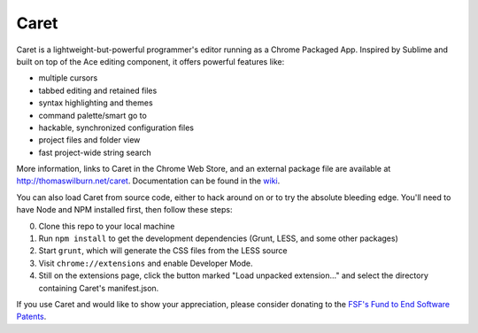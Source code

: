 Caret
=====

Caret is a lightweight-but-powerful programmer's editor running as a Chrome
Packaged App. Inspired by Sublime and built on top of the Ace editing
component, it offers powerful features like:

-  multiple cursors
-  tabbed editing and retained files
-  syntax highlighting and themes
-  command palette/smart go to
-  hackable, synchronized configuration files
-  project files and folder view
-  fast project-wide string search

More information, links to Caret in the Chrome Web Store, and an
external package file are available at http://thomaswilburn.net/caret.
Documentation can be found in the
`wiki <https://github.com/thomaswilburn/Caret/wiki>`__.

You can also load Caret from source code, either to hack around on or
to try the absolute bleeding edge. You'll need to have Node and NPM
installed first, then follow these steps:

0. Clone this repo to your local machine
1. Run ``npm install`` to get the development dependencies (Grunt, LESS,
   and some other packages)
2. Start ``grunt``, which will generate the CSS files from the LESS
   source
3. Visit ``chrome://extensions`` and enable Developer Mode.
4. Still on the extensions page, click the button marked "Load unpacked
   extension..." and select the directory containing Caret's
   manifest.json.

If you use Caret and would like to show your appreciation, please
consider donating to the `FSF's Fund to End Software
Patents <https://my.fsf.org/civicrm/contribute/transact?reset=1&id=17>`__.
